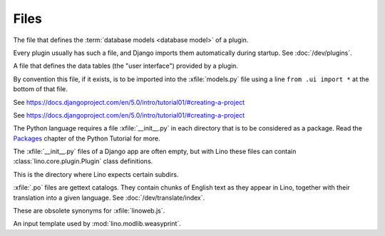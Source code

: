 Files
=====

.. xfile:: media/cache/wsdl

  See :blogref:`20120508`.

.. xfile:: models.py

The file that defines the :term:`database models <database model>` of a plugin.

Every plugin usually has such a file, and Django imports them automatically
during startup. See :doc:`/dev/plugins`.

.. xfile:: ui.py

A file that defines the data tables (the "user interface") provided by a plugin.

By convention this file, if it exists, is to be imported  into the
:xfile:`models.py` file using a line ``from .ui import *`` at the bottom of that
file.



.. xfile:: urls.py

See https://docs.djangoproject.com/en/5.0/intro/tutorial01/#creating-a-project

.. xfile:: manage.py

See https://docs.djangoproject.com/en/5.0/intro/tutorial01/#creating-a-project

.. xfile:: __init__.py

The Python language requires a file :xfile:`__init__.py` in each
directory that is to be considered as a package.  Read the `Packages
<https://docs.python.org/3/tutorial/modules.html#packages>`_ chapter
of the Python Tutorial for more.

The :xfile:`__init__.py` files of a Django app are often empty, but
with Lino these files can contain :class:`lino.core.plugin.Plugin` class
definitions.

.. xfile:: media

This is the directory where Lino expects certain subdirs.

.. xfile:: .po

:xfile:`.po` files are gettext catalogs.
They contain chunks of English text as they appear in Lino,
together with their translation into a given language.
See :doc:`/dev/translate/index`.

.. xfile:: linolib.js
.. xfile:: lino.js

These are obsolete synonyms for :xfile:`linoweb.js`.


.. xfile:: .weasy.html

An input template used by :mod:`lino.modlib.weasyprint`.
